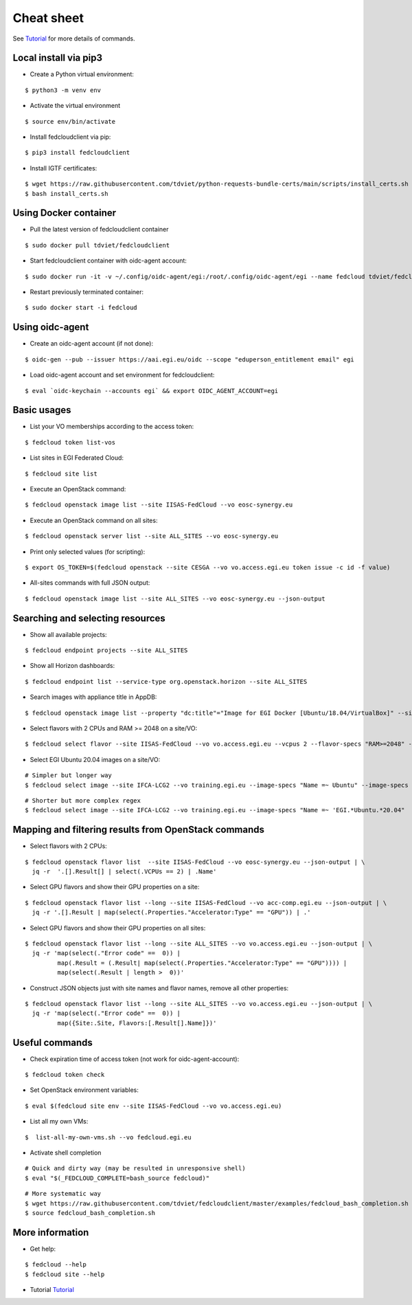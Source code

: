Cheat sheet
===========

See `Tutorial <https://docs.google.com/presentation/d/1aOdcceztXe8kZaIeVnioF9B0vIHLzJeklSNOdVCL3Rw/edit?usp=sharing>`_
for more details of commands.

Local install via pip3
**********************

* Create a Python virtual environment:

::

    $ python3 -m venv env

* Activate the virtual environment

::

    $ source env/bin/activate

* Install fedcloudclient via pip:

::

    $ pip3 install fedcloudclient

* Install IGTF certificates:

::

    $ wget https://raw.githubusercontent.com/tdviet/python-requests-bundle-certs/main/scripts/install_certs.sh
    $ bash install_certs.sh

Using Docker container
**********************

* Pull the latest version of fedcloudclient container

::

    $ sudo docker pull tdviet/fedcloudclient

* Start fedcloudclient container with oidc-agent account:

::

    $ sudo docker run -it -v ~/.config/oidc-agent/egi:/root/.config/oidc-agent/egi --name fedcloud tdviet/fedcloudclient bash

* Restart previously terminated container:

::

    $ sudo docker start -i fedcloud

Using oidc-agent
****************

* Create an oidc-agent account (if not done):

::

    $ oidc-gen --pub --issuer https://aai.egi.eu/oidc --scope "eduperson_entitlement email" egi

* Load oidc-agent account and set environment for fedcloudclient:

::

    $ eval `oidc-keychain --accounts egi` && export OIDC_AGENT_ACCOUNT=egi

Basic usages
************

* List your VO memberships according to the access token:

::

    $ fedcloud token list-vos

* List sites in EGI Federated Cloud:

::

    $ fedcloud site list

* Execute an OpenStack command:

::

    $ fedcloud openstack image list --site IISAS-FedCloud --vo eosc-synergy.eu

* Execute an OpenStack command on all sites:

::

    $ fedcloud openstack server list --site ALL_SITES --vo eosc-synergy.eu


* Print only selected values (for scripting):

::

    $ export OS_TOKEN=$(fedcloud openstack --site CESGA --vo vo.access.egi.eu token issue -c id -f value)

* All-sites commands with full JSON output:

::

    $ fedcloud openstack image list --site ALL_SITES --vo eosc-synergy.eu --json-output


Searching and selecting resources
*********************************

* Show all available projects:

::

    $ fedcloud endpoint projects --site ALL_SITES

* Show all Horizon dashboards:

::

    $ fedcloud endpoint list --service-type org.openstack.horizon --site ALL_SITES

* Search images with appliance title in AppDB:

::

    $ fedcloud openstack image list --property "dc:title"="Image for EGI Docker [Ubuntu/18.04/VirtualBox]" --site CESNET-MCC  --vo eosc-synergy.eu


* Select flavors with 2 CPUs and RAM >= 2048 on a site/VO:

::

    $ fedcloud select flavor --site IISAS-FedCloud --vo vo.access.egi.eu --vcpus 2 --flavor-specs "RAM>=2048" --output-format list


* Select EGI Ubuntu 20.04 images on a site/VO:

::

    # Simpler but longer way
    $ fedcloud select image --site IFCA-LCG2 --vo training.egi.eu --image-specs "Name =~ Ubuntu" --image-specs "Name =~ '20.04'" --image-specs "Name =~ EGI" --output-format list

::

    # Shorter but more complex regex
    $ fedcloud select image --site IFCA-LCG2 --vo training.egi.eu --image-specs "Name =~ 'EGI.*Ubuntu.*20.04"  --output-format list


Mapping and filtering results from OpenStack commands
*****************************************************

* Select flavors with 2 CPUs:

::

    $ fedcloud openstack flavor list  --site IISAS-FedCloud --vo eosc-synergy.eu --json-output | \
      jq -r  '.[].Result[] | select(.VCPUs == 2) | .Name'

* Select GPU flavors and show their GPU properties on a site:

::

    $ fedcloud openstack flavor list --long --site IISAS-FedCloud --vo acc-comp.egi.eu --json-output | \
      jq -r '.[].Result | map(select(.Properties."Accelerator:Type" == "GPU")) | .'

* Select GPU flavors and show their GPU properties on all sites:

::

    $ fedcloud openstack flavor list --long --site ALL_SITES --vo vo.access.egi.eu --json-output | \
      jq -r 'map(select(."Error code" ==  0)) |
             map(.Result = (.Result| map(select(.Properties."Accelerator:Type" == "GPU")))) |
             map(select(.Result | length >  0))'


* Construct JSON objects just with site names and flavor names, remove all other properties:

::

    $ fedcloud openstack flavor list --long --site ALL_SITES --vo vo.access.egi.eu --json-output | \
      jq -r 'map(select(."Error code" ==  0)) |
             map({Site:.Site, Flavors:[.Result[].Name]})'


Useful commands
***************

* Check expiration time of access token (not work for oidc-agent-account):

::

    $ fedcloud token check


* Set OpenStack environment variables:

::

    $ eval $(fedcloud site env --site IISAS-FedCloud --vo vo.access.egi.eu)


* List all my own VMs:

::

    $  list-all-my-own-vms.sh --vo fedcloud.egi.eu


* Activate shell completion

::

    # Quick and dirty way (may be resulted in unresponsive shell)
    $ eval "$(_FEDCLOUD_COMPLETE=bash_source fedcloud)"

::

    # More systematic way
    $ wget https://raw.githubusercontent.com/tdviet/fedcloudclient/master/examples/fedcloud_bash_completion.sh
    $ source fedcloud_bash_completion.sh


More information
****************

* Get help:

::

    $ fedcloud --help
    $ fedcloud site --help

* Tutorial `Tutorial <https://docs.google.com/presentation/d/1aOdcceztXe8kZaIeVnioF9B0vIHLzJeklSNOdVCL3Rw/edit?usp=sharing>`_
